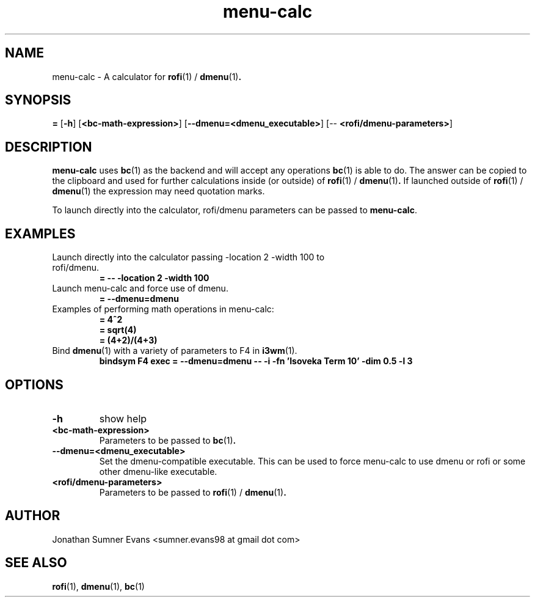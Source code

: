 .TH menu-calc 1
.SH NAME
menu-calc \- A calculator for
.BR rofi (1)
/
.BR dmenu (1) .

.SH SYNOPSIS
\fB=\fR [\fB-h\fR] [\fB<bc-math-expression>\fR] [\fB--dmenu=<dmenu_executable>\fR] [-- \fB<rofi/dmenu-parameters>\fR]

.SH DESCRIPTION
.PP
.BR menu-calc
uses
.BR bc (1)
as the backend and will accept any operations
.BR bc (1)
is able to do.
The answer can be copied to the clipboard and used for further calculations
inside (or outside) of
.BR rofi (1)
/
.BR dmenu (1) .
If launched outside of
.BR rofi (1)
/
.BR dmenu (1)
the expression may need quotation marks.
.PP
To launch directly into the calculator, rofi/dmenu parameters can be passed to
.BR menu-calc .

.SH EXAMPLES
.TP
Launch directly into the calculator passing -location 2 -width 100 to rofi/dmenu.
.B = -- -location 2 -width 100
.TP
Launch menu-calc and force use of dmenu.
.B = --dmenu=dmenu
.TP
Examples of performing math operations in menu-calc:
.B = 4^2
.TP
.RE
.B = sqrt(4)
.TP
.RE
.B = (4+2)/(4+3)
.TP
Bind \fBdmenu\fR(1) with a variety of parameters to F4 in \fBi3wm\fR(1).
.B bindsym F4 exec = --dmenu=dmenu -- -i -fn 'Isoveka Term 10' -dim 0.5 -l 3

.SH OPTIONS
.TP
.B \-h
show help
.TP
.B <bc-math-expression>
Parameters to be passed to
.BR bc (1) .
.TP
.B --dmenu=<dmenu_executable>
Set the dmenu-compatible executable. This can be used to force menu-calc to use
dmenu or rofi or some other dmenu-like executable.
.TP
.B <rofi/dmenu-parameters>
Parameters to be passed to
.BR rofi (1)
/
.BR dmenu (1) .

.SH AUTHOR
Jonathan Sumner Evans <sumner.evans98 at gmail dot com>

.SH "SEE ALSO"
.BR rofi (1),
.BR dmenu (1),
.BR bc (1)
